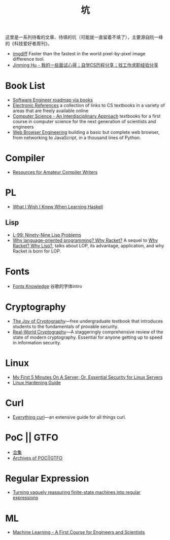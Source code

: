 #+title: 坑

这里是一系列待看的文章、待填的坑（可能就一直留着不填了），主要源自阮一峰的《科技爱好者周刊》。

- [[https://github.com/n7olkachev/imgdiff][imgdiff]] Faster than the fastest in the world pixel-by-pixel image difference tool.
- [[https://github.com/conanhujinming/tips_for_interview][Jinming Hu - 我的一些面试心得；自学CS历程分享；找工作求职经验分享]]

* Book List

- [[https://medium.com/@iamjwr/software-engineer-roadmap-via-books-a6aabdc2589c][Software Engineer roadmap via books]]
- [[https://csgordon.github.io/books.html][Electronic References]] a collection of links to CS textbooks in a
  variety of areas that are freely available online
- [[https://introcs.cs.princeton.edu/java/home/][Computer Science - An Interdisciplinary Approach]] textbooks for a
  first course in computer science for the next generation of
  scientists and engineers
- [[https://browser.engineering/index.html][Web Browser Engineering]] building a basic but complete web browser,
  from networking to JavaScript, in a thousand lines of Python.

* Compiler

- [[https://c9x.me/compile/bib/][Resources for Amateur Compiler Writers]]

* PL

- [[https://github.com/sdiehl/wiwinwlh][What I Wish I Knew When Learning Haskell]]

** Lisp

- [[https://www.ic.unicamp.br/~meidanis/courses/mc336/problemas-lisp/L-99_Ninety-Nine_Lisp_Problems.html][L-99: Ninety-Nine Lisp Problems]]
- [[https://beautifulracket.com/appendix/why-lop-why-racket.html][Why language-oriented programming? Why Racket?]]
  A sequel to [[https://beautifulracket.com/appendix/why-racket-why-lisp.html][Why Racket? Why Lisp?]], talks about LOP, its advantage,
  application, and why Racket is born for LOP.

* Fonts

- [[https://fonts.google.com/knowledge][Fonts Knowledge]] 谷歌的字体intro

* Cryptography

- [[https://joyofcryptography.com/][The Joy of Cryptography]]---free undergraduate textbook that
  introduces students to the fundamentals of provable security.
- [[https://www.manning.com/books/real-world-cryptography][Real-World Cryptography]]---A staggeringly comprehensive review of the
  state of modern cryptography. Essential for anyone getting up to
  speed in information security.

* Linux

- [[https://sollove.com/2013/03/03/my-first-5-minutes-on-a-server-or-essential-security-for-linux-servers/][My First 5 Minutes On A Server; Or, Essential Security for Linux Servers]]
- [[https://madaidans-insecurities.github.io/guides/linux-hardening.html][Linux Hardening Guide]]

* Curl

- [[https://everything.curl.dev/][Everything curl]]---an extensive guide for all things curl.

* PoC || GTFO

- [[https://evmn.github.io/post/2021-12-31-PoC-or-GTFO.html][合集]]
- [[https://pocorgtfo.hacke.rs/][Archives of POC||GTFO]]

* Regular Expression

- [[https://qntm.org/plants][Turning vaguely reassuring finite-state machines into regular expressions]]

* ML

- [[http://smlbook.org/][Machine Learning - A First Course for Engineers and Scientists]]
